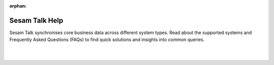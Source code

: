 :orphan:

Sesam Talk Help
===============

Sesam Talk synchronises core business data across different system types. Read about the supported systems and Frequently Asked Questions (FAQs) to find quick solutions and insights into common queries.

|
|

.. panels::
    :body: text-left
    :container: container-lg pb-3
    :column: col-lg-4 col-md-4 col-sm-6 col-xs-12 p-2 custom-card

    **HubSpot**

    HubSpot's documentation and FAQs for valuable insights and guidance.


    .. link-button:: systems/hubspot
        :type: ref
        :text: Read more
        :classes: btn-outline-primary btn-block
    ---
    **Tripletex**

    Tripletex's documentation and FAQs for valuable insights and guidance.

    .. link-button:: systems/tripletex
            :type: ref
            :text: Read more
            :classes: btn-outline-primary btn-block
    ---
    **SuperOffice**

    SuperOffice's documentation and FAQs for valuable insights and guidance.

    .. link-button:: systems/superoffice
            :type: ref
            :text: Read more
            :classes: btn-outline-primary btn-block

    ---
    **PowerOffice**

    PowerOffice's documentation and FAQs for valuable insights and guidance.

    .. link-button:: systems/poweroffice
            :type: ref
            :text: Read more
            :classes: btn-outline-primary btn-block
    ---
    **Wave**

    Wave's documentation and FAQs for valuable insights and guidance.

    .. link-button:: systems/wave
            :type: ref
            :text: Read more
            :classes: btn-outline-primary btn-block

    ---
    **Wix**

    Wix's documentation and FAQs for valuable insights and guidance.

    .. link-button:: systems/wix
            :type: ref
            :text: Read more
            :classes: btn-outline-primary btn-block